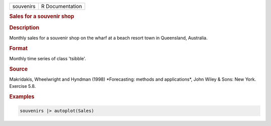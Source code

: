 .. container::

   .. container::

      ========= ===============
      souvenirs R Documentation
      ========= ===============

      .. rubric:: Sales for a souvenir shop
         :name: sales-for-a-souvenir-shop

      .. rubric:: Description
         :name: description

      Monthly sales for a souvenir shop on the wharf at a beach resort
      town in Queensland, Australia.

      .. rubric:: Format
         :name: format

      Monthly time series of class 'tsibble'.

      .. rubric:: Source
         :name: source

      Makridakis, Wheelwright and Hyndman (1998) \*Forecasting: methods
      and applications\*, John Wiley & Sons: New York. Exercise 5.8.

      .. rubric:: Examples
         :name: examples

      .. code:: R

         souvenirs |> autoplot(Sales)
